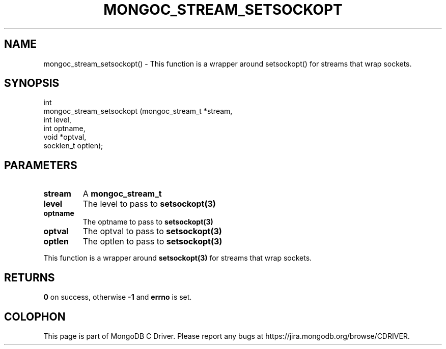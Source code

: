 .\" This manpage is Copyright (C) 2016 MongoDB, Inc.
.\" 
.\" Permission is granted to copy, distribute and/or modify this document
.\" under the terms of the GNU Free Documentation License, Version 1.3
.\" or any later version published by the Free Software Foundation;
.\" with no Invariant Sections, no Front-Cover Texts, and no Back-Cover Texts.
.\" A copy of the license is included in the section entitled "GNU
.\" Free Documentation License".
.\" 
.TH "MONGOC_STREAM_SETSOCKOPT" "3" "2016\(hy10\(hy19" "MongoDB C Driver"
.SH NAME
mongoc_stream_setsockopt() \- This function is a wrapper around setsockopt() for streams that wrap sockets.
.SH "SYNOPSIS"

.nf
.nf
int
mongoc_stream_setsockopt (mongoc_stream_t *stream,
                          int              level,
                          int              optname,
                          void            *optval,
                          socklen_t        optlen);
.fi
.fi

.SH "PARAMETERS"

.TP
.B
stream
A
.B mongoc_stream_t
.
.LP
.TP
.B
level
The level to pass to
.B setsockopt(3)
.
.LP
.TP
.B
optname
The optname to pass to
.B setsockopt(3)
.
.LP
.TP
.B
optval
The optval to pass to
.B setsockopt(3)
.
.LP
.TP
.B
optlen
The optlen to pass to
.B setsockopt(3)
.
.LP

This function is a wrapper around
.B setsockopt(3)
for streams that wrap sockets.

.SH "RETURNS"

.B 0
on success, otherwise
.B -1
and
.B errno
is set.


.B
.SH COLOPHON
This page is part of MongoDB C Driver.
Please report any bugs at https://jira.mongodb.org/browse/CDRIVER.